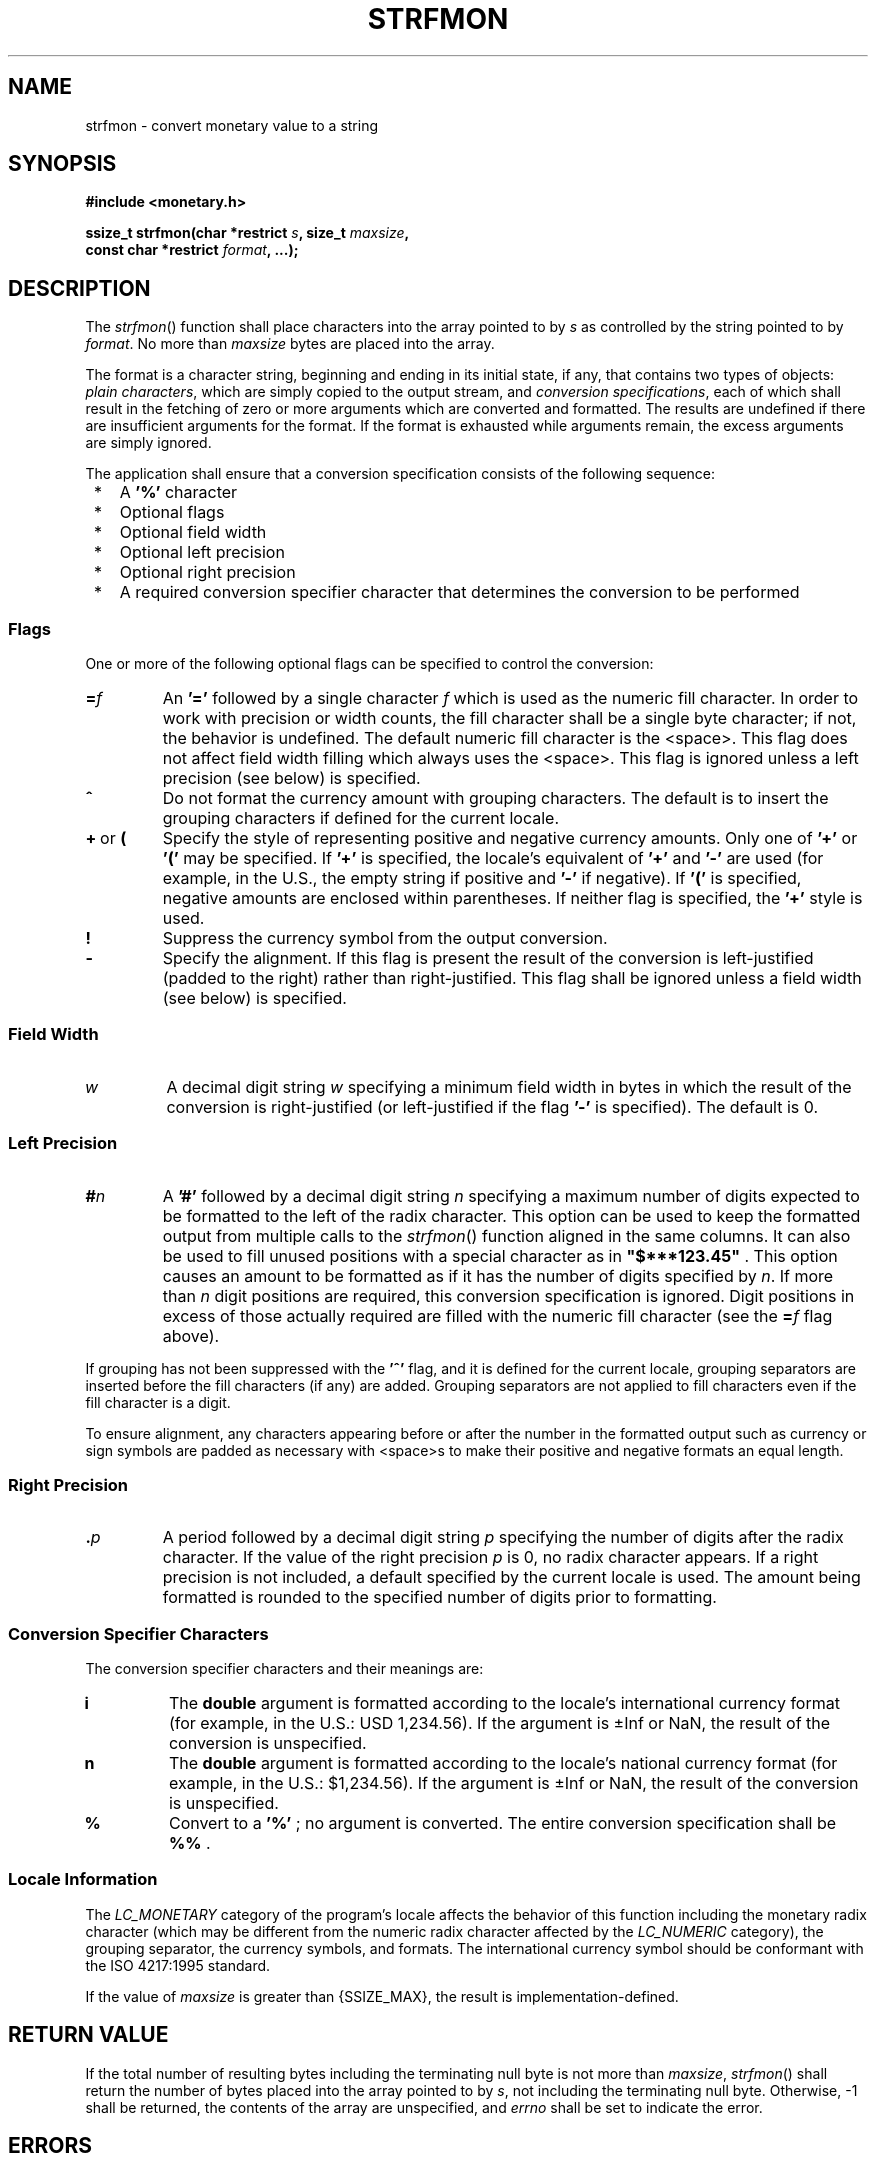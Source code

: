 .\" Copyright (c) 2001-2003 The Open Group, All Rights Reserved 
.TH "STRFMON" 3 2003 "IEEE/The Open Group" "POSIX Programmer's Manual"
.\" strfmon 
.SH NAME
strfmon \- convert monetary value to a string
.SH SYNOPSIS
.LP
\fB#include <monetary.h>
.br
.sp
ssize_t strfmon(char *restrict\fP \fIs\fP\fB, size_t\fP \fImaxsize\fP\fB,
.br
\ \ \ \ \ \  const char *restrict\fP \fIformat\fP\fB, ...); \fP
\fB
.br
\fP
.SH DESCRIPTION
.LP
The \fIstrfmon\fP() function shall place characters into the array
pointed to by \fIs\fP as controlled by the string pointed
to by \fIformat\fP. No more than \fImaxsize\fP bytes are placed into
the array.
.LP
The format is a character string, beginning and ending in its initial
state, if any, that contains two types of objects:
\fIplain characters\fP, which are simply copied to the output stream,
and \fIconversion specifications\fP, each of which shall
result in the fetching of zero or more arguments which are converted
and formatted. The results are undefined if there are
insufficient arguments for the format. If the format is exhausted
while arguments remain, the excess arguments are simply
ignored.
.LP
The application shall ensure that a conversion specification consists
of the following sequence:
.IP " *" 3
A \fB'%'\fP character
.LP
.IP " *" 3
Optional flags
.LP
.IP " *" 3
Optional field width
.LP
.IP " *" 3
Optional left precision
.LP
.IP " *" 3
Optional right precision
.LP
.IP " *" 3
A required conversion specifier character that determines the conversion
to be performed
.LP
.SS Flags
.LP
One or more of the following optional flags can be specified to control
the conversion:
.TP 7
\fB=\fP\fIf\fP
An \fB'='\fP followed by a single character \fIf\fP which is used
as the numeric fill character. In order to work with
precision or width counts, the fill character shall be a single byte
character; if not, the behavior is undefined. The default
numeric fill character is the <space>. This flag does not affect field
width filling which always uses the <space>.
This flag is ignored unless a left precision (see below) is specified.
.TP 7
\fB^\fP
Do not format the currency amount with grouping characters. The default
is to insert the grouping characters if defined for the
current locale.
.TP 7
\fB+\fP\ or\ \fB(\fP
Specify the style of representing positive and negative currency amounts.
Only one of \fB'+'\fP or \fB'('\fP may be
specified. If \fB'+'\fP is specified, the locale's equivalent of \fB'+'\fP
and \fB'-'\fP are used (for example, in the
U.S., the empty string if positive and \fB'-'\fP if negative). If
\fB'('\fP is specified, negative amounts are enclosed
within parentheses. If neither flag is specified, the \fB'+'\fP style
is used.
.TP 7
\fB!\fP
Suppress the currency symbol from the output conversion.
.TP 7
\fB-\fP
Specify the alignment. If this flag is present the result of the conversion
is left-justified (padded to the right) rather than
right-justified. This flag shall be ignored unless a field width (see
below) is specified.
.sp
.SS Field Width
.TP 7
\fIw\fP
A decimal digit string \fIw\fP specifying a minimum field width in
bytes in which the result of the conversion is
right-justified (or left-justified if the flag \fB'-'\fP is specified).
The default is 0.
.sp
.SS Left Precision
.TP 7
\fB#\fP\fIn\fP
A \fB'#'\fP followed by a decimal digit string \fIn\fP specifying
a maximum number of digits expected to be formatted to
the left of the radix character. This option can be used to keep the
formatted output from multiple calls to the \fIstrfmon\fP()
function aligned in the same columns. It can also be used to fill
unused positions with a special character as in
\fB"$***123.45"\fP . This option causes an amount to be formatted
as if it has the number of digits specified by \fIn\fP. If
more than \fIn\fP digit positions are required, this conversion specification
is ignored. Digit positions in excess of those
actually required are filled with the numeric fill character (see
the \fB=\fP\fIf\fP flag above). 
.LP
If grouping has not been suppressed with the \fB'^'\fP flag, and it
is defined for the current locale, grouping separators
are inserted before the fill characters (if any) are added. Grouping
separators are not applied to fill characters even if the fill
character is a digit.
.LP
To ensure alignment, any characters appearing before or after the
number in the formatted output such as currency or sign
symbols are padded as necessary with <space>s to make their positive
and negative formats an equal length.
.sp
.SS Right Precision
.TP 7
\fB\&.\fP\fIp\fP
A period followed by a decimal digit string \fIp\fP specifying the
number of digits after the radix character. If the value of
the right precision \fIp\fP is 0, no radix character appears. If a
right precision is not included, a default specified by the
current locale is used. The amount being formatted is rounded to the
specified number of digits prior to formatting.
.sp
.SS Conversion Specifier Characters
.LP
The conversion specifier characters and their meanings are:
.TP 7
\fBi\fP
The \fBdouble\fP argument is formatted according to the locale's international
currency format (for example, in the U.S.: USD
1,234.56). If the argument is \(+-Inf or NaN, the result of the conversion
is unspecified.
.TP 7
\fBn\fP
The \fBdouble\fP argument is formatted according to the locale's national
currency format (for example, in the U.S.:
$1,234.56). If the argument is \(+-Inf or NaN, the result of the conversion
is unspecified.
.TP 7
\fB%\fP
Convert to a \fB'%'\fP ; no argument is converted. The entire conversion
specification shall be \fB%%\fP .
.sp
.SS Locale Information
.LP
The \fILC_MONETARY\fP category of the program's locale affects the
behavior of this function including the monetary radix
character (which may be different from the numeric radix character
affected by the \fILC_NUMERIC\fP category), the grouping
separator, the currency symbols, and formats. The international currency
symbol should be conformant with the ISO\ 4217:1995
standard.
.LP
If the value of \fImaxsize\fP is greater than {SSIZE_MAX}, the result
is implementation-defined.
.SH RETURN VALUE
.LP
If the total number of resulting bytes including the terminating null
byte is not more than \fImaxsize\fP, \fIstrfmon\fP()
shall return the number of bytes placed into the array pointed to
by \fIs\fP, not including the terminating null byte. Otherwise,
-1 shall be returned, the contents of the array are unspecified, and
\fIerrno\fP shall be set to indicate the error.
.SH ERRORS
.LP
The \fIstrfmon\fP() function shall fail if:
.TP 7
.B E2BIG
Conversion stopped due to lack of space in the buffer.
.sp
.LP
\fIThe following sections are informative.\fP
.SH EXAMPLES
.LP
Given a locale for the U.S. and the values 123.45, -123.45, and 3456.781,
the following output might be produced. Square
brackets ( \fB"[]"\fP ) are used in this example to delimit the output.
.sp
.RS
.nf

\fB%n         [$123.45]        \fP Default formatting 
\fB           [-$123.45]
           [$3,456.78]
.sp

%11n       [    $123.45]    \fP Right align within an 11-character field 
\fB           [   -$123.45]
           [  $3,456.78]
.sp

%#5n       [ $   123.45]    \fP Aligned columns for values up to 99999 
\fB           [-$   123.45]
           [ $ 3,456.78]
.sp

%=*#5n     [ $***123.45]    \fP Specify a fill character 
\fB           [-$***123.45]
           [ $*3,456.78]
.sp

%=0#5n     [ $000123.45]    \fP Fill characters do not use grouping 
\fB           [-$000123.45]    \fP even if the fill character is a digit 
\fB           [ $03,456.78]
.sp

%^#5n      [ $  123.45]     \fP Disable the grouping separator 
\fB           [-$  123.45]
           [ $ 3456.78]
.sp

%^#5.0n    [ $  123]        \fP Round off to whole units 
\fB           [-$  123]
           [ $ 3457]
.sp

%^#5.4n    [ $  123.4500]   \fP Increase the precision 
\fB           [-$  123.4500]
           [ $ 3456.7810]
.sp

%(#5n      [$   123.45]     \fP Use an alternative pos/neg style 
\fB           [($   123.45)]
           [$ 3,456.78]
.sp

%!(#5n     [   123.45]      \fP Disable the currency symbol 
\fB           [(   123.45)]
           [ 3,456.78]
.sp

%-14#5.4n  [ $   123.4500 ] \fP Left-justify the output 
\fB           [-$   123.4500 ]
           [ $ 3,456.7810 ]
.sp

%14#5.4n   [  $   123.4500] \fP Corresponding right-justified output 
\fB           [ -$   123.4500]
           [  $ 3,456.7810]
\fP
.fi
.RE
.LP
See also the EXAMPLES section in \fIfprintf\fP().
.SH APPLICATION USAGE
.LP
None.
.SH RATIONALE
.LP
None.
.SH FUTURE DIRECTIONS
.LP
Lowercase conversion characters are reserved for future standards
use and uppercase for implementation-defined use.
.SH SEE ALSO
.LP
\fIfprintf\fP(), \fIlocaleconv\fP(), the Base Definitions volume
of
IEEE\ Std\ 1003.1-2001, \fI<monetary.h>\fP
.SH COPYRIGHT
Portions of this text are reprinted and reproduced in electronic form
from IEEE Std 1003.1, 2003 Edition, Standard for Information Technology
-- Portable Operating System Interface (POSIX), The Open Group Base
Specifications Issue 6, Copyright (C) 2001-2003 by the Institute of
Electrical and Electronics Engineers, Inc and The Open Group. In the
event of any discrepancy between this version and the original IEEE and
The Open Group Standard, the original IEEE and The Open Group Standard
is the referee document. The original Standard can be obtained online at
http://www.opengroup.org/unix/online.html .
